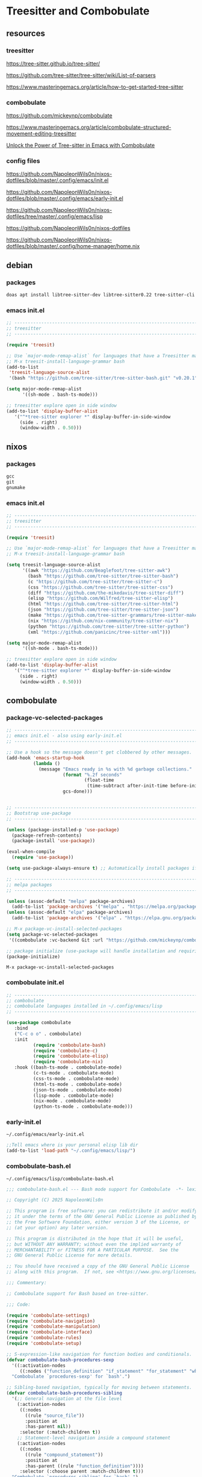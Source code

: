 #+STARTUP:content
* Treesitter and Combobulate
** resources
*** treesitter

[[https://tree-sitter.github.io/tree-sitter/]]

[[https://github.com/tree-sitter/tree-sitter/wiki/List-of-parsers]]

[[https://www.masteringemacs.org/article/how-to-get-started-tree-sitter]]

*** combobulate

[[https://github.com/mickeynp/combobulate]]

[[https://www.masteringemacs.org/article/combobulate-structured-movement-editing-treesitter]]

[[https://www.youtube.com/watch?v=y7f1P-358vE][Unlock the Power of Tree-sitter in Emacs with Combobulate]]

*** config files

[[https://github.com/NapoleonWils0n/nixos-dotfiles/blob/master/.config/emacs/init.el]]

[[https://github.com/NapoleonWils0n/nixos-dotfiles/blob/master/.config/emacs/early-init.el]]

[[https://github.com/NapoleonWils0n/nixos-dotfiles/tree/master/.config/emacs/lisp]]

[[https://github.com/NapoleonWils0n/nixos-dotfiles]]

[[https://github.com/NapoleonWils0n/nixos-dotfiles/blob/master/.config/home-manager/home.nix]]

** debian 
*** packages

#+begin_src sh
doas apt install libtree-sitter-dev libtree-sitter0.22 tree-sitter-cli 
#+end_src

*** emacs init.el

#+begin_src emacs-lisp
;; ----------------------------------------------------------------------------------
;; treesitter
;; ----------------------------------------------------------------------------------

(require 'treesit)

;; Use `major-mode-remap-alist` for languages that have a Treesitter major mode.
;; M-x treesit-install-language-grammar bash
(add-to-list
 'treesit-language-source-alist
 '(bash "https://github.com/tree-sitter/tree-sitter-bash.git" "v0.20.1"))

(setq major-mode-remap-alist
      '((sh-mode . bash-ts-mode)))

;; treesitter explore open in side window
(add-to-list 'display-buffer-alist
   '("^*tree-sitter explorer *" display-buffer-in-side-window
     (side . right)
     (window-width . 0.50)))
#+end_src

** nixos
*** packages

#+begin_src nix
gcc
git
gnumake
#+end_src

*** emacs init.el

#+begin_src emacs-lisp
;; ----------------------------------------------------------------------------------
;; treesitter
;; ----------------------------------------------------------------------------------

(require 'treesit)

;; Use `major-mode-remap-alist` for languages that have a Treesitter major mode.
;; M-x treesit-install-language-grammar bash

(setq treesit-language-source-alist
      '((awk "https://github.com/Beaglefoot/tree-sitter-awk")
        (bash "https://github.com/tree-sitter/tree-sitter-bash")
        (c "https://github.com/tree-sitter/tree-sitter-c")
        (css "https://github.com/tree-sitter/tree-sitter-css")
        (diff "https://github.com/the-mikedavis/tree-sitter-diff")
        (elisp "https://github.com/Wilfred/tree-sitter-elisp")
        (html "https://github.com/tree-sitter/tree-sitter-html")
        (json "https://github.com/tree-sitter/tree-sitter-json")
        (make "https://github.com/tree-sitter-grammars/tree-sitter-make")
        (nix "https://github.com/nix-community/tree-sitter-nix")
        (python "https://github.com/tree-sitter/tree-sitter-python")
        (xml "https://github.com/panicinc/tree-sitter-xml")))

(setq major-mode-remap-alist
      '((sh-mode . bash-ts-mode)))

;; treesitter explore open in side window
(add-to-list 'display-buffer-alist
   '("^*tree-sitter explorer *" display-buffer-in-side-window
     (side . right)
     (window-width . 0.50)))
#+end_src

** combobulate
*** package-vc-selected-packages

#+begin_src emacs-lisp
;; ----------------------------------------------------------------------------------
;; emacs init.el - also using early-init.el
;; ----------------------------------------------------------------------------------

;; Use a hook so the message doesn't get clobbered by other messages.
(add-hook 'emacs-startup-hook
          (lambda ()
            (message "Emacs ready in %s with %d garbage collections."
                     (format "%.2f seconds"
                             (float-time
                              (time-subtract after-init-time before-init-time)))
                     gcs-done)))


;; ----------------------------------------------------------------------------------
;; Bootstrap use-package
;; ----------------------------------------------------------------------------------

(unless (package-installed-p 'use-package)
  (package-refresh-contents)
  (package-install 'use-package))

(eval-when-compile
  (require 'use-package))

(setq use-package-always-ensure t) ;; Automatically install packages if not present

;; ----------------------------------------------------------------------------------
;; melpa packages
;; ----------------------------------------------------------------------------------

(unless (assoc-default "melpa" package-archives)
  (add-to-list 'package-archives '("melpa" . "https://melpa.org/packages/") t))
(unless (assoc-default "elpa" package-archives)
  (add-to-list 'package-archives '("elpa" . "https://elpa.gnu.org/packages/") t))

;; M-x package-vc-install-selected-packages
(setq package-vc-selected-packages
 '((combobulate :vc-backend Git :url "https://github.com/mickeynp/combobulate")))

;; package initialize (use-package will handle installation and requiring)
(package-initialize)
#+end_src

#+begin_example
M-x package-vc-install-selected-packages
#+end_example

*** combobulate init.el

#+begin_src emacs-lisp
;; ----------------------------------------------------------------------------------
;; combobulate
;; combobulate languages installed in ~/.config/emacs/lisp
;; ----------------------------------------------------------------------------------

(use-package combobulate
   :bind
   ("C-c o o" . combobulate)
   :init
          (require 'combobulate-bash)
          (require 'combobulate-c)
          (require 'combobulate-elisp)
          (require 'combobulate-nix)
   :hook ((bash-ts-mode . combobulate-mode)
          (c-ts-mode . combobulate-mode)
          (css-ts-mode . combobulate-mode)
          (html-ts-mode . combobulate-mode)
          (json-ts-mode . combobulate-mode)
          (lisp-mode . combobulate-mode)
          (nix-mode . combobulate-mode)
          (python-ts-mode . combobulate-mode)))
#+end_src

*** early-init.el

#+begin_example
~/.config/emacs/early-init.el
#+end_example

#+begin_src emacs-lisp
;;Tell emacs where is your personal elisp lib dir
(add-to-list 'load-path "~/.config/emacs/lisp/")
#+end_src

*** combobulate-bash.el

#+begin_example
~/.config/emacs/lisp/combobulate-bash.el
#+end_example

#+begin_src emacs-lisp
;;; combobulate-bash.el --- Bash mode support for Combobulate  -*- lexical-binding: t; -*-

;; Copyright (C) 2025 NapoleonWils0n

;; This program is free software; you can redistribute it and/or modify
;; it under the terms of the GNU General Public License as published by
;; the Free Software Foundation, either version 3 of the License, or
;; (at your option) any later version.

;; This program is distributed in the hope that it will be useful,
;; but WITHOUT ANY WARRANTY; without even the implied warranty of
;; MERCHANTABILITY or FITNESS FOR A PARTICULAR PURPOSE.  See the
;; GNU General Public License for more details.

;; You should have received a copy of the GNU General Public License
;; along with this program.  If not, see <https://www.gnu.org/licenses/>.

;;; Commentary:

;; Combobulate support for Bash based on tree-sitter.

;;; Code:

(require 'combobulate-settings)
(require 'combobulate-navigation)
(require 'combobulate-manipulation)
(require 'combobulate-interface)
(require 'combobulate-rules)
(require 'combobulate-setup)

;; S-expression-like navigation for function bodies and conditionals.
(defvar combobulate-bash-procedures-sexp
  '((:activation-nodes
     ((:nodes ("function_definition" "if_statement" "for_statement" "while_statement")))))
  "Combobulate `procedures-sexp' for `bash'.")

;; Sibling-based navigation, typically for moving between statements.
(defvar combobulate-bash-procedures-sibling
  '(;; General navigation at the file level
    (:activation-nodes
     ((:nodes
       ((rule "source_file"))
       :position at
       :has-parent nil))
     :selector (:match-children t))
    ;; Statement-level navigation inside a compound statement
    (:activation-nodes
     ((:nodes
       ((rule "compound_statement"))
       :position at
       :has-parent ((rule "function_definition"))))
     :selector (:choose parent :match-children t)))
  "Combobulate `procedures-sibling' for `bash'.")

;; Hierarchical navigation, for moving up and down the syntax tree.
(defvar combobulate-bash-procedures-hierarchy
  '(;; General navigation
    (:activation-nodes
     ((:nodes (exclude (all) "string") :position at))
     :selector (:choose node :match-children t)))
  "Combobulate `procedures-hierarchy' for `bash'.")

;; Logical operators, for moving between `&&` and `||` parts of a command.
(defvar combobulate-bash-procedures-logical
  '((:activation-nodes
     ((:nodes ("and" "or") :position at))
     :selector (:choose parent :match-children t)))
  "Combobulate `procedures-logical' for `bash'.")

;; Define what a `defun` is for navigation (e.g., M-a, M-e).
(defvar combobulate-bash-procedures-defun
  '((:activation-nodes
     ((:nodes ("function_definition")))))
  "Combobulate `procedures-defun' for `bash'.")

(defun combobulate-bash-setup (_))

(define-combobulate-language
 :name bash
 :language bash
 :major-modes (sh-mode bash-ts-mode)
 :setup-fn combobulate-bash-setup)

(provide 'combobulate-bash)

;;; combobulate-bash.el ends here
#+end_src

*** combobulate-c.el

#+begin_example
~/.config/emacs/lisp/combobulate-c.el
#+end_example

#+begin_src emacs-lisp
;;; combobulate-c.el --- C mode support for Combobulate  -*- lexical-binding: t; -*-

;; Copyright (C) 2025 NapoleonWils0n

;; This program is free software; you can redistribute it and/or modify
;; it under the terms of the GNU General Public License as published by
;; the Free Software Foundation, either version 3 of the License, or
;; (at your option) any later version.

;; This program is distributed in the hope that it will be useful,
;; but WITHOUT ANY WARRANTY; without even the implied warranty of
;; MERCHANTABILITY or FITNESS FOR A PARTICULAR PURPOSE.  See the
;; GNU General Public License for more details.

;; You should have received a copy of the GNU General Public License
;; along with this program.  If not, see <https://www.gnu.org/licenses/>.

;;; Commentary:
;; Combobulate support for C based on tree-sitter.

;;; Code:

(require 'combobulate-settings)
(require 'combobulate-navigation)
(require 'combobulate-manipulation)
(require 'combobulate-interface)
(require 'combobulate-rules)
(require 'combobulate-setup)

(defun combobulate-c-pretty-print-node-name (node default-name)
  "Pretty print the node name for C mode."
  (pcase (combobulate-node-type node)
    ("function_definition"
     (let* ((name-node (combobulate-node-child-by-field node "declarator"))
            (name (if name-node (combobulate-node-text name-node) "function")))
       (combobulate-string-truncate (replace-regexp-in-string (rx "[(].*") "" name))))
    (t (combobulate-string-truncate default-name))))

(defvar combobulate-c-definitions
  '((context-nodes
     '("identifier" "string_literal" "declaration" "preproc_call"))
    (pretty-print-node-name-function #'combobulate-c-pretty-print-node-name)
    (procedures-sexp
     '((:activation-nodes
        ((:nodes ("function_definition" "if_statement" "for_statement" "while_statement" "do_statement"))))))
    (procedures-defun
     '((:activation-nodes
        ((:nodes ("function_definition"))))))
    (procedures-sibling
     '((:activation-nodes
        ((:nodes
          ((rule "source_file"))
          :position at
          :has-parent nil))
        :selector (:match-children t))
       (:activation-nodes
        ((:nodes
          ((rule "compound_statement"))
          :position at
          :has-parent ((rule "function_definition"))))
        :selector (:choose parent :match-children t))
       (:activation-nodes
        ((:nodes
          ((rule "declaration") (rule "expression_statement"))
          :has-parent ((rule "compound_statement"))))
        :selector (:choose parent :match-children t))
       ))
    (procedures-hierarchy
     '((:activation-nodes
        ((:nodes (exclude (all) "string") :position at))
        :selector (:choose node :match-children t))))
    (procedures-logical
     '((:activation-nodes
        ((:nodes ("and" "or") :position at))
        :selector (:choose parent :match-children t))))
    )
  "Configuration for `c-ts-mode' and C.")

(define-combobulate-language
 :name c
 :language c
 :major-modes (c-mode c-ts-mode)
 :custom combobulate-c-definitions
 :setup-fn combobulate-c-setup)

(defun combobulate-c-setup (_))

(provide 'combobulate-c)
;;; combobulate-c.el ends here
#+end_src

*** combobulate-elisp.el

#+begin_example
~/.config/emacs/lisp/combobulate-elisp.el
#+end_example

#+begin_src emacs-lisp
;;; combobulate-elisp.el --- Elisp mode support for Combobulate  -*- lexical-binding: t; -*-

;; Copyright (C) 2025 NapoleonWils0n

;; This program is free software; you can redistribute it and/or modify
;; it under the terms of the GNU General Public License as published by
;; the Free Software Foundation, either version 3 of the License, or
;; (at your option) any later version.

;; This program is distributed in the hope that it will be useful,
;; but WITHOUT ANY WARRANTY; without even the implied warranty of
;; MERCHANTABILITY or FITNESS FOR A PARTICULAR PURPOSE.  See the
;; GNU General Public License for more details.

;; You should have received a copy of the GNU General Public License
;; along with this program.  If not, see <https://www.gnu.org/licenses/>.

;;; Commentary:

;; Combobulate support for Emacs Lisp based on tree-sitter.

;;; Code:

(require 'combobulate-settings)
(require 'combobulate-navigation)
(require 'combobulate-manipulation)
(require 'combobulate-interface)
(require 'combobulate-rules)
(require 'combobulate-setup)

;; S-expression-like navigation, specifically for functions and expressions.
(defvar combobulate-elisp-procedures-sexp
  '((:activation-nodes
     ((:nodes ("call" "function-definition" "lambda"))))
     :selector (:choose node))
  "Combobulate `procedures-sexp' for `elisp'.")

;; Sibling-based navigation, for moving between top-level forms or statements within a body.
(defvar combobulate-elisp-procedures-sibling
  '(;; Navigation at the top-level of a file
    (:activation-nodes
     ((:nodes
       ((rule "source_file"))
       :position at
       :has-parent nil))
     :selector (:match-children t))
    ;; Navigation inside a function or expression body
    (:activation-nodes
     ((:nodes
       ((rule "body"))
       :position at
       :has-parent ((rule "function-definition" "lambda"))))
     :selector (:choose parent :match-children t)))
  "Combobulate `procedures-sibling' for `elisp'.")

;; Hierarchical navigation, for moving up and down the syntax tree.
(defvar combobulate-elisp-procedures-hierarchy
  '(;; General navigation
    (:activation-nodes
     ((:nodes (all) :position at))
     :selector (:choose node :match-children t)))
  "Combobulate `procedures-hierarchy' for `elisp'.")

;; Logical operators, for moving between the clauses of `and` or `or`.
(defvar combobulate-elisp-procedures-logical
  '((:activation-nodes
     ((:nodes ("and" "or") :position at))
     :selector (:choose parent :match-children t)))
  "Combobulate `procedures-logical' for `elisp'.")

;; Define what a `defun` is for navigation (e.g., M-a, M-e).
(defvar combobulate-elisp-procedures-defun
  '((:activation-nodes
     ((:nodes ("function-definition")))))
  "Combobulate `procedures-defun' for `elisp'.")

(defun combobulate-elisp-setup (_))

(define-combobulate-language
  :name elisp
  :language elisp
  :major-modes (emacs-lisp-mode lisp-mode elisp-ts-mode)
  :setup-fn combobulate-elisp-setup)

(provide 'combobulate-elisp)

;;; combobulate-elisp.el ends here
#+end_src

*** combobulate-nix.el

#+begin_example
~/.config/emacs/lisp/combobulate-nix.el
#+end_example

#+begin_src emacs-lisp
;;; combobulate-nix.el --- Nix mode support for Combobulate  -*- lexical-binding: t; -*-

;; Copyright (C) 2025 NapoleonWils0n

;; This program is free software; you can redistribute it and/or modify
;; it under the terms of the GNU General Public License as published by
;; the Free Software Foundation, either version 3 of the License, or
;; (at your option) any later version.

;; This program is distributed in the hope that it will be useful,
;; but WITHOUT ANY WARRANTY; without even the implied warranty of
;; MERCHANTABILITY or FITNESS FOR A PARTICULAR PURPOSE.  See the
;; GNU General Public License for more details.

;; You should have received a copy of the GNU General Public License
;; along with this program.  If not, see <https://www.gnu.org/licenses/>.

;;; Commentary:

;; Combobulate support for Nix based on tree-sitter.

;;; Code:

(require 'combobulate-settings)
(require 'combobulate-navigation)
(require 'combobulate-manipulation)
(require 'combobulate-interface)
(require 'combobulate-rules)
(require 'combobulate-setup)


;; S-expression-like navigation for function bodies and `let` blocks.
(defvar combobulate-nix-procedures-sexp
  '((:activation-nodes
     ((:nodes ("lambda" "let_in_statement" "if_else_expression"))))
     :selector (:choose node))
  "Combobulate `procedures-sexp' for `nix'.")

;; Sibling-based navigation, for moving between top-level forms or attributes in a set.
(defvar combobulate-nix-procedures-sibling
  '((:activation-nodes
     ((:nodes
       ((rule "source_file"))
       :position at
       :has-parent nil))
     :selector (:match-children t))
    ;; Navigation inside a let_in_statement body
    (:activation-nodes
     ((:nodes
       ((rule "let_in_statement"))
       :position at
       :has-parent nil))
     :selector (:match-query (:query (let_in_statement (_) @match) :engine combobulate)))
    ;; Navigation inside a set
    (:activation-nodes
     ((:nodes
       ((rule "attr_set"))
       :position at))
     :selector (:match-children t))
    ;; Navigation between bindings in a set or let block
    (:activation-nodes
     ((:nodes ("binding") :position at :has-parent ("attr_set" "let_in_statement")))\
     :selector (:choose parent :match-children t)))
  "Combobulate `procedures-sibling' for `nix'.")

;; Hierarchical navigation, for moving up and down the syntax tree.
(defvar combobulate-nix-procedures-hierarchy
  '(;; General navigation
    (:activation-nodes
     ((:nodes (all) :position at))\
     :selector (:choose node :match-children t)))
  "Combobulate `procedures-hierarchy' for `nix'.")

;; Logical operators, for moving between `&&` and `||` parts of an expression.
(defvar combobulate-nix-procedures-logical
  '((:activation-nodes
     ((:nodes ("or_operator" "and_operator") :position at))
     :selector (:choose parent :match-children t)))
  "Combobulate `procedures-logical' for `nix'.")

;; Define what a `defun` is for navigation (e.g., M-a, M-e).
(defvar combobulate-nix-procedures-defun
  '((:activation-nodes
     ((:nodes ("lambda"))))
     :selector (:choose node))
  "Combobulate `procedures-defun' for `nix'.")

(defun combobulate-nix-pretty-print-node-name (node default-name)
  "Pretty-print the name of NODE."
  (pcase (combobulate-node-type node)
    ("lambda"
     (let* ((name-node (combobulate-node-child-by-field node "param"))
            (name (if name-node (combobulate-node-text name-node) "lambda")))
       (combobulate-string-truncate name)))
    ("inherit_expression"
     (let* ((name-node (combobulate-node-child-by-field node "attr_path"))
            (name (if name-node (combobulate-node-text name-node) "inherit")))
       (combobulate-string-truncate name)))
    ("binding"
     (let* ((name-node (combobulate-node-child-by-field node "attr_path"))
            (name (if name-node (combobulate-node-text name-node) "binding")))
       (combobulate-string-truncate name)))
    (_ default-name)))

(defvar combobulate-nix-definitions
  `((context-nodes
     '("string_escape" "string_content" "path"))
    (pretty-print-node-name-function #'combobulate-nix-pretty-print-node-name)
    (procedures-sexp . ,combobulate-nix-procedures-sexp)
    (procedures-sibling . ,combobulate-nix-procedures-sibling)
    (procedures-hierarchy . ,combobulate-nix-procedures-hierarchy)
    (procedures-logical . ,combobulate-nix-procedures-logical)
    (procedures-defun . ,combobulate-nix-procedures-defun)))

(defun combobulate-nix-setup (_))

(define-combobulate-language
 :name nix
 :language nix
 :major-modes (nix-mode nix-ts-mode)
 :custom combobulate-nix-definitions
 :setup-fn combobulate-nix-setup)

(provide 'combobulate-nix)
;;; combobulate-nix.el ends here
#+end_src
